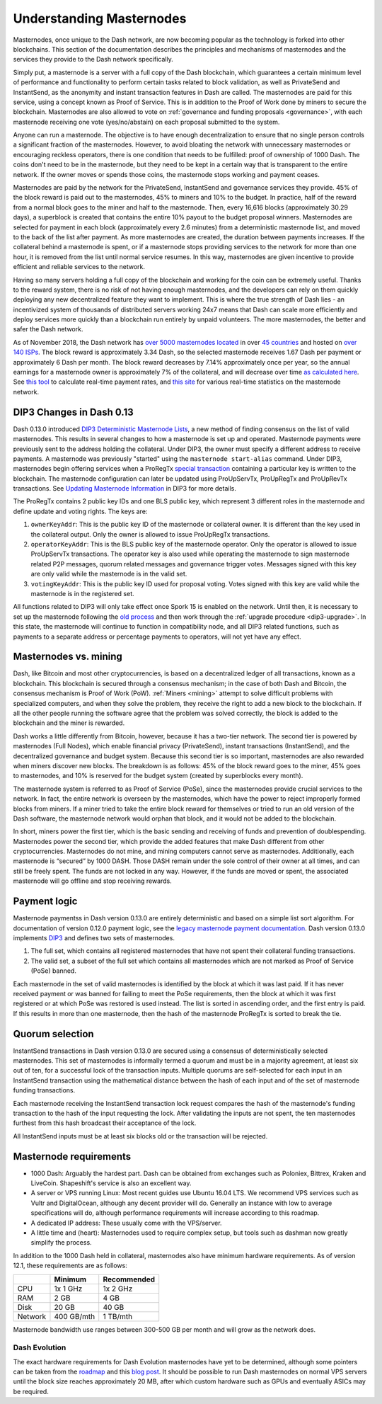 .. meta::
   :description: Explanation of how Dash masternodes work in theory and practice to support InstantSend, PrivateSend and governance
   :keywords: dash, masternodes, hosting, linux, payment, instantsend, privatesend, governance, quorum, evolution

.. _understanding_masternodes:

=========================
Understanding Masternodes
=========================

.. raw:: html

    <div style="position: relative; padding-bottom: 56.25%; height: 0; margin-bottom: 1em; overflow: hidden; max-width: 70%; height: auto;">
        <iframe src="//www.youtube.com/embed/4GRrLiTCq5M" frameborder="0" allowfullscreen style="position: absolute; top: 0; left: 0; width: 100%; height: 100%;"></iframe>
    </div>

Masternodes, once unique to the Dash network, are now becoming popular
as the technology is forked into other blockchains. This section of the
documentation describes the principles and mechanisms of masternodes and
the services they provide to the Dash network specifically.

Simply put, a masternode is a server with a full copy of the Dash
blockchain, which guarantees a certain minimum level of performance and
functionality to perform certain tasks related to block validation, as
well as PrivateSend and InstantSend, as the anonymity and instant
transaction features in Dash are called. The masternodes are paid for
this service, using a concept known as Proof of Service. This is in
addition to the Proof of Work done by miners to secure the blockchain.
Masternodes are also allowed to vote on :ref:`governance and funding
proposals <governance>`, with each masternode receiving one vote
(yes/no/abstain) on each proposal submitted to the system.

Anyone can run a masternode. The objective is to have enough
decentralization to ensure that no single person controls a significant
fraction of the masternodes. However, to avoid bloating the network with
unnecessary masternodes or encouraging reckless operators, there is one
condition that needs to be fulfilled: proof of ownership of 1000 Dash.
The coins don't need to be in the masternode, but they need to be kept
in a certain way that is transparent to the entire network. If the owner
moves or spends those coins, the masternode stops working and payment
ceases.

Masternodes are paid by the network for the PrivateSend, InstantSend and
governance services they provide. 45% of the block reward is paid out to
the masternodes, 45% to miners and 10% to the budget. In practice, half
of the reward from a normal block goes to the miner and half to the
masternode. Then, every 16,616 blocks (approximately 30.29 days), a
superblock is created that contains the entire 10% payout to the budget
proposal winners. Masternodes are selected for payment in each block
(approximately every 2.6 minutes) from a deterministic masternode list,
and moved to the back of the list after payment. As more masternodes are
created, the duration between payments increases. If the collateral
behind a masternode is spent, or if a masternode stops providing
services to the network for more than one hour, it is removed from the
list until normal service resumes. In this way, masternodes are given
incentive to provide efficient and reliable services to the network.

Having so many servers holding a full copy of the blockchain and working
for the coin can be extremely useful. Thanks to the reward system, there
is no risk of not having enough masternodes, and the developers can rely
on them quickly deploying any new decentralized feature they want to
implement. This is where the true strength of Dash lies - an
incentivized system of thousands of distributed servers working 24x7
means that Dash can scale more efficiently and deploy services more
quickly than a blockchain run entirely by unpaid volunteers. The more
masternodes, the better and safer the Dash network.

As of November 2018, the Dash network has `over 5000 masternodes located
<http://178.254.23.111/~pub/masternode_count.png>`_ in over `45
countries <https://chainz.cryptoid.info/dash/masternodes.dws>`_ and
hosted on `over 140 ISPs
<http://178.254.23.111/~pub/Dash/masternode_ISPs.html>`_. The block
reward is approximately 3.34 Dash, so the selected masternode receives
1.67 Dash per payment or approximately 6 Dash per month. The block
reward decreases by 7.14% approximately once per year, so the annual
earnings for a masternode owner is approximately 7% of the collateral, 
and will decrease over time `as calculated here
<https://docs.google.com/spreadsheets/d/1HqgEkyfZDAA6pIZ3df2PwFE8Z430SVIzQ-mCQ6wGCh4/edit#gid=523620673>`_. 
See `this tool <https://dash- news.de/dashtv/#value=1000>`_ to calculate
real-time payment rates, and `this site
<http://178.254.23.111/~pub/Dash/Dash_Info.html>`_ for various real-time
statistics on the masternode network.


.. _dip3-changes:

DIP3 Changes in Dash 0.13
=========================

Dash 0.13.0 introduced `DIP3 Deterministic Masternode Lists
<https://github.com/dashpay/dips/blob/master/dip-0003.md>`_, a new
method of finding consensus on the list of valid masternodes. This
results in several changes to how a masternode is set up and operated.
Masternode payments were previously sent to the address holding the
collateral. Under DIP3, the owner must specify a different address to
receive payments. A masternode was previously "started" using the
``masternode start-alias`` command. Under DIP3, masternodes begin
offering services when a ProRegTx `special transaction
<https://github.com/dashpay/dips/blob/master/dip-0002.md>`_ containing a
particular key is written to the blockchain. The masternode
configuration can later be updated using ProUpServTx, ProUpRegTx and
ProUpRevTx transactions. See `Updating Masternode Information
<https://github.com/dashpay/dips/blob/master/dip-0003.md#updating-
masternode-information>`_ in DIP3 for more details.

The ProRegTx contains 2 public key IDs and one BLS public key, which
represent 3 different roles in the masternode and define update and
voting rights. The keys are:

1. ``ownerKeyAddr``: This is the public key ID of the masternode or
   collateral owner. It is different than the key used in the collateral
   output. Only the owner is allowed to issue ProUpRegTx transactions.

2. ``operatorKeyAddr``: This is the BLS public key of the masternode
   operator. Only the operator is allowed to issue ProUpServTx
   transactions. The operator key is also used while operating the
   masternode to sign masternode related P2P messages, quorum related
   messages and governance trigger votes. Messages signed with this key
   are only valid while the masternode is in the valid set.

3. ``votingKeyAddr``: This is the public key ID used for proposal
   voting. Votes signed with this key are valid while the masternode is
   in the registered set.

All functions related to DIP3 will only take effect once Spork 15 is
enabled on the network. Until then, it is necessary to set up the
masternode following the `old process
<https://docs.dash.org/en/stable/masternodes/setup.html>`_  and then 
work through the :ref:`upgrade procedure <dip3-upgrade>`. In this state,
the masternode will continue to function in compatibility node, and all
DIP3 related functions, such as payments to a separate address or
percentage payments to operators, will not yet have any effect.


Masternodes vs. mining
======================

Dash, like Bitcoin and most other cryptocurrencies, is based on a
decentralized ledger of all transactions, known as a blockchain. This
blockchain is secured through a consensus mechanism; in the case of both
Dash and Bitcoin, the consensus mechanism is Proof of Work (PoW).
:ref:`Miners <mining>` attempt to solve difficult problems with
specialized computers, and when they solve the problem, they receive the
right to add a new block to the blockchain. If all the other people
running the software agree that the problem was solved correctly, the
block is added to the blockchain and the miner is rewarded.

Dash works a little differently from Bitcoin, however, because it has a
two-tier network. The second tier is powered by masternodes (Full
Nodes), which enable financial privacy (PrivateSend), instant
transactions (InstantSend), and the decentralized governance and budget
system. Because this second tier is so important, masternodes are also
rewarded when miners discover new blocks. The breakdown is as follows:
45% of the block reward goes to the miner, 45% goes to masternodes, and
10% is reserved for the budget system (created by superblocks every
month).

The masternode system is referred to as Proof of Service (PoSe), since
the masternodes provide crucial services to the network. In fact, the
entire network is overseen by the masternodes, which have the power to
reject improperly formed blocks from miners. If a miner tried to take
the entire block reward for themselves or tried to run an old version of
the Dash software, the masternode network would orphan that block, and
it would not be added to the blockchain.

In short, miners power the first tier, which is the basic sending and
receiving of funds and prevention of doublespending. Masternodes power
the second tier, which provide the added features that make Dash
different from other cryptocurrencies. Masternodes do not mine, and
mining computers cannot serve as masternodes. Additionally, each
masternode is “secured” by 1000 DASH. Those DASH remain under the sole
control of their owner at all times, and can still be freely spent. The
funds are not locked in any way. However, if the funds are moved or
spent, the associated masternode will go offline and stop receiving
rewards.


.. _payment-logic:

Payment logic
=============

Masternode paymentss in Dash version 0.13.0 are entirely deterministic
and based on a simple list sort algorithm. For documentation of version
0.12.0 payment logic, see the `legacy masternode payment documentation
<https://docs.dash.org/en/stable/masternodes/understanding.html#payment-logic>`_. 
Dash version 0.13.0 implements `DIP3
<https://github.com/dashpay/dips/blob/master/dip-0003.md>`_  and defines
two sets of masternodes.

1. The full set, which contains all registered masternodes that have not
   spent their collateral funding transactions.
2. The valid set, a subset of the full set which contains all 
   masternodes which are not marked as Proof of Service (PoSe) banned.

Each masternode in the set of valid masternodes is identified by the
block at which it was last paid. If it has never received payment or was
banned for failing to meet the PoSe requirements, then the block at
which it was first registered or at which PoSe was restored is used
instead. The list is sorted in ascending order, and the first entry is
paid. If this results in more than one masternode, then the hash of the
masternode ProRegTx is sorted to break the tie.


Quorum selection
================

InstantSend transactions in Dash version 0.13.0 are secured using a
consensus of deterministically selected masternodes. This set of
masternodes is informally termed a quorum and must be in a majority
agreement, at least six out of ten, for a successful lock of the
transaction inputs. Multiple quorums are self-selected for each input in
an InstantSend transaction using the mathematical distance between the
hash of each input and of the set of masternode funding transactions.

Each masternode receiving the InstantSend transaction lock request
compares the hash of the masternode's funding transaction to the hash of
the input requesting the lock. After validating the inputs are not
spent, the ten masternodes furthest from this hash broadcast their
acceptance of the lock.

All InstantSend inputs must be at least six blocks old or the
transaction will be rejected.


Masternode requirements
=======================

- 1000 Dash: Arguably the hardest part. Dash can be obtained from
  exchanges such as Poloniex, Bittrex, Kraken and LiveCoin. Shapeshift's
  service is also an excellent way.
- A server or VPS running Linux: Most recent guides use Ubuntu 16.04
  LTS. We recommend VPS services such as Vultr and DigitalOcean,
  although any decent provider will do. Generally an instance with low
  to average specifications will do, although performance requirements
  will increase according to this roadmap.
- A dedicated IP address: These usually come with the VPS/server.
- A little time and (heart): Masternodes used to require complex setup,
  but tools such as dashman now greatly simplify the process.

In addition to the 1000 Dash held in collateral, masternodes also have
minimum hardware requirements. As of version 12.1, these requirements
are as follows:

+---------+------------+-------------+
|         | Minimum    | Recommended |
+=========+============+=============+
| CPU     | 1x 1 GHz   | 1x 2 GHz    |
+---------+------------+-------------+
| RAM     | 2 GB       | 4 GB        |
+---------+------------+-------------+
| Disk    | 20 GB      | 40 GB       |
+---------+------------+-------------+
| Network | 400 GB/mth | 1 TB/mth    |
+---------+------------+-------------+

Masternode bandwidth use ranges between 300-500 GB per month and will
grow as the network does.

Dash Evolution
--------------

The exact hardware requirements for Dash Evolution masternodes have yet
to be determined, although some pointers can be taken from the `roadmap
<https://github.com/dashpay/dash-roadmap>`_ and this `blog post
<https://medium.com/@eduffield222/how-to-enabling-on-chain-scaling-2ffab5997f8b>`_. 
It should be possible to run Dash masternodes on normal VPS servers
until the block size reaches approximately 20 MB, after which custom
hardware such as GPUs and eventually ASICs may be required.
